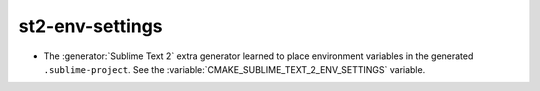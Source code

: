 st2-env-settings
----------------

* The :generator:`Sublime Text 2` extra generator learned to place
  environment variables in the generated ``.sublime-project``.
  See the :variable:`CMAKE_SUBLIME_TEXT_2_ENV_SETTINGS` variable.
